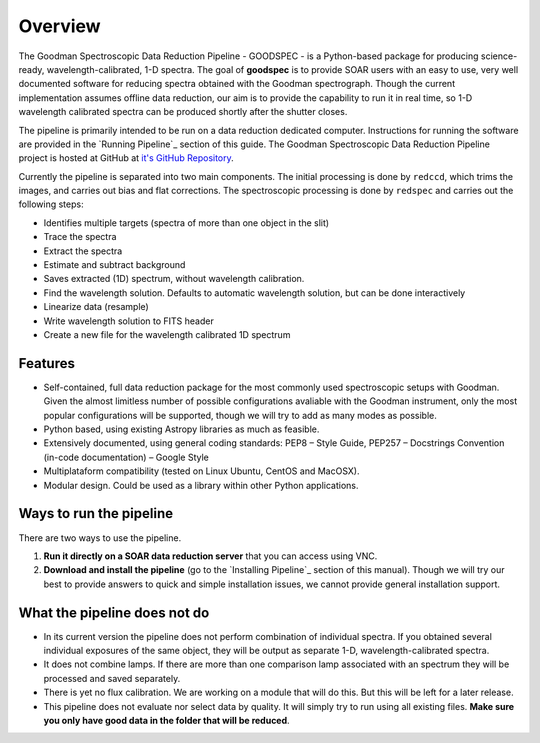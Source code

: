 Overview
########

The Goodman Spectroscopic Data Reduction Pipeline - GOODSPEC - is a Python-based
package for producing science-ready, wavelength-calibrated, 1-D spectra. The
goal of **goodspec** is to provide SOAR users with an easy to use, very well
documented software for reducing spectra obtained with the Goodman spectrograph.
Though the current implementation assumes offline data reduction, our aim is to
provide the capability to run it in real time, so 1-D wavelength calibrated
spectra can be produced shortly after the shutter closes.

The pipeline is primarily intended to be run on a data reduction dedicated
computer. Instructions for running the software are provided in the
`Running Pipeline`_ section of this guide.
The Goodman Spectroscopic Data Reduction Pipeline project is hosted at GitHub at
`it's GitHub Repository <https://github.com/soar-telescope/goodman>`_.


Currently the pipeline is separated into two main components. The initial
processing is done by ``redccd``, which trims the images, and carries out bias
and flat corrections. The spectroscopic processing is done by ``redspec`` and
carries out the following steps:

- Identifies multiple targets (spectra of more than one object in the slit)
- Trace the spectra
- Extract the spectra
- Estimate and subtract background
- Saves extracted (1D) spectrum, without wavelength calibration.
- Find the wavelength solution. Defaults to automatic wavelength solution, but
  can be done interactively
- Linearize data (resample)
- Write wavelength solution to FITS header
- Create a new file for the wavelength calibrated 1D spectrum

Features
********
- Self-contained, full data reduction package for the most commonly used
  spectroscopic setups with Goodman.  Given the almost limitless number of
  possible configurations avaliable with the Goodman instrument, only the most
  popular configurations will be supported, though we will try to add as many
  modes as possible.
- Python based, using existing Astropy libraries as much as feasible.
- Extensively documented, using general coding standards: PEP8 – Style Guide,
  PEP257 – Docstrings Convention (in-code documentation) – Google Style
- Multiplataform compatibility (tested on Linux Ubuntu, CentOS and MacOSX).
- Modular design. Could be used as a library within other Python applications.


Ways to run the pipeline
************************
There are two ways to use the pipeline.

1. **Run it directly on a SOAR data reduction server** that you can access
   using VNC.

2. **Download and install the pipeline** (go to the `Installing Pipeline`_ section of this
   manual). Though we will try our best to provide answers to quick and simple
   installation issues, we cannot provide general installation support.


.. raw:: pdf

  Spacer 0 100

What the pipeline does not do
*****************************
- In its current version the pipeline does not perform combination of individual
  spectra. If you obtained several individual exposures of the same object, they
  will be output as separate 1-D, wavelength-calibrated spectra.

- It does not combine lamps. If there are more than one comparison lamp
  associated with an spectrum they will be processed and saved separately.

- There is yet no flux calibration. We are working on a module that will do this.
  But this will be left for a later release.

- This pipeline does not evaluate nor select data by quality. It will simply try
  to run using all existing files. **Make sure you only have good data in the
  folder that will be reduced**.

